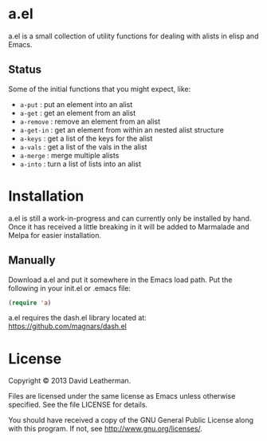 * a.el

a.el is a small collection of utility functions for dealing with
alists in elisp and Emacs.

** Status

Some of the initial functions that you might expect, like:
  - =a-put= : put an element into an alist
  - =a-get= : get an element from an alist
  - =a-remove= : remove an element from an alist
  - =a-get-in= : get an element from within an nested alist structure
  - =a-keys= : get a list of the keys for the alist
  - =a-vals= : get a list of the vals in the alist
  - =a-merge= : merge multiple alists
  - =a-into= : turn a list of lists into an alist

* Installation

a.el is still a work-in-progress and can currently only be installed
by hand.  Once it has received a little breaking in it will be added
to Marmalade and Melpa for easier installation.

** Manually

Download a.el and put it somewhere in the Emacs load path.  Put the
following in your init.el or .emacs file:

#+BEGIN_SRC emacs-lisp
(require 'a)
#+END_SRC

a.el requires the dash.el library located at:
[[https://github.com/magnars/dash.el]]

* License
Copyright © 2013 David Leatherman.

Files are licensed under the same license as Emacs unless otherwise
specified. See the file LICENSE for details.

You should have received a copy of the GNU General Public License
along with this program.  If not, see <http://www.gnu.org/licenses/>.

